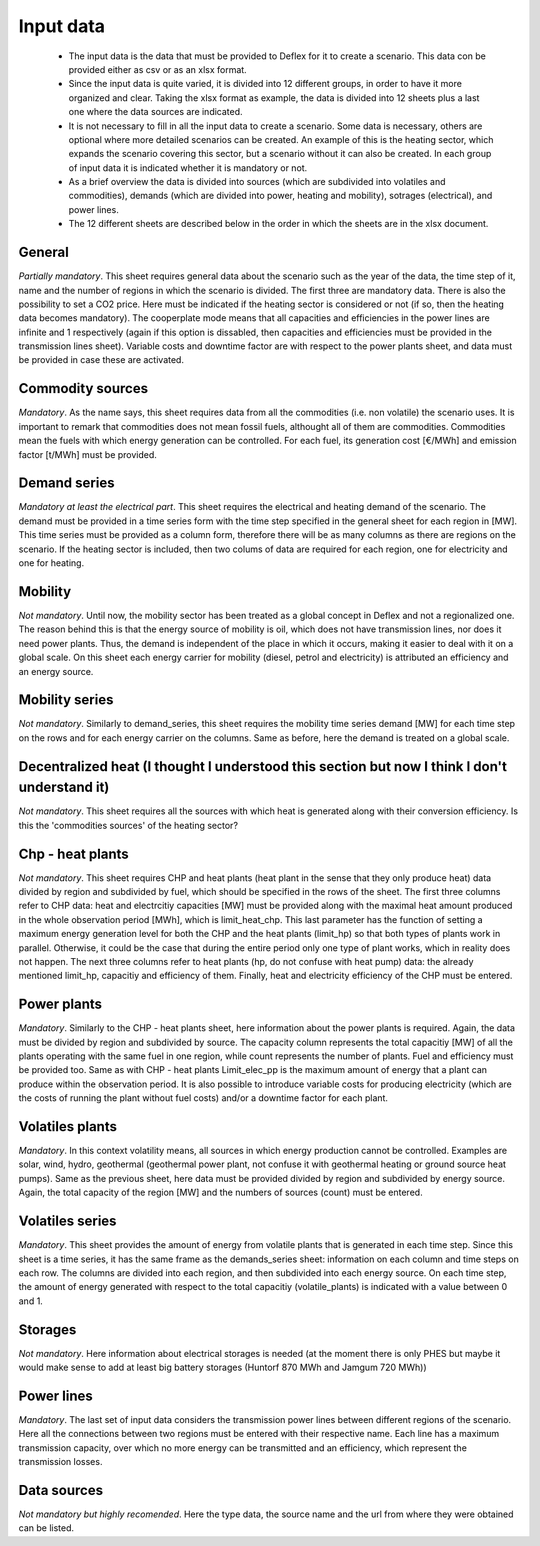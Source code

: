 Input data
-----------------

 * The input data is the data that must be provided to Deflex for it to create a scenario. This data con be provided either as csv or as an xlsx format.
 * Since the input data is quite varied, it is divided into 12 different groups, in order to have it more organized and clear. Taking the xlsx format as example, the data is divided into 12 sheets plus a last one where the data sources are indicated.
 * It is not necessary to fill in all the input data to create a scenario. Some data is necessary, others are optional where more detailed scenarios can be created. An example of this is the heating sector, which expands the scenario covering this sector, but a scenario without it can also be created. In each group of input data it is indicated whether it is mandatory or not.
 * As a brief overview the data is divided into sources (which are subdivided into volatiles and commodities), demands (which are divided into power, heating and mobility), sotrages (electrical), and power lines.
 * The 12 different sheets are described below in the order in which the sheets are in the xlsx document.

-----------------
General
-----------------
*Partially mandatory*. This sheet requires general data about the scenario such as the year of the data, the time step of it, name and the number of regions in which the scenario is divided. The first three are mandatory data. There is also the possibility to set a CO2 price. Here must be indicated if the heating sector is considered or not (if so, then the heating data becomes mandatory). The cooperplate mode means that all capacities and efficiencies in the power lines are infinite and 1 respectively (again if this option is dissabled, then capacities and efficiencies must be provided in the transmission lines sheet). Variable costs and downtime factor are with respect to the power plants sheet, and data must be provided in case these are activated.

-----------------
Commodity sources
-----------------
*Mandatory*. As the name says, this sheet requires data from all the commodities (i.e. non volatile) the scenario uses. It is important to remark that commodities does not mean fossil fuels, althought all of them are commodities. Commodities mean the fuels with which energy generation can be controlled. For each fuel, its generation cost [€/MWh] and emission factor [t/MWh] must be provided.

-----------------
Demand series
-----------------
*Mandatory at least the electrical part*. This sheet requires the electrical and heating demand of the scenario. The demand must be provided in a time series form with the time step specified in the general sheet for each region in [MW]. This time series must be provided as a column form, therefore there will be as many columns as there are regions on the scenario. If the heating sector is included, then two colums of data are required for each region, one for electricity and one for heating.

-----------------
Mobility
-----------------
*Not mandatory*. Until now, the mobility sector has been treated as a global concept in Deflex and not a regionalized one. The reason behind this is that the energy source of mobility is oil, which does not have transmission lines, nor does it need power plants. Thus, the demand is independent of the place in which it occurs, making it easier to deal with it on a global scale. On this sheet each energy carrier for mobility (diesel, petrol and electricity) is attributed an efficiency and an energy source. 

-----------------
Mobility series
-----------------
*Not mandatory*. Similarly to demand_series, this sheet requires the mobility time series demand [MW] for each time step on the rows and for each energy carrier on the columns. Same as before, here the demand is treated on a global scale. 

-----------------
Decentralized heat (I thought I understood this section but now I think I don't understand it)
-----------------
*Not mandatory*. This sheet requires all the sources with which heat is generated along with their conversion efficiency. Is this the 'commodities sources' of the heating sector?

-----------------
Chp - heat plants
-----------------
*Not mandatory*. This sheet requires CHP and heat plants (heat plant in the sense that they only produce heat) data divided by region and subdivided by fuel, which should be specified in the rows of the sheet. The first three columns refer to CHP data: heat and electrcitiy capacities [MW] must be provided along with the maximal heat amount produced in the whole observation period [MWh], which is limit_heat_chp. This last parameter has the function of setting a maximum energy generation level for both the CHP and the heat plants (limit_hp) so that both types of plants work in parallel. Otherwise, it could be the case that during the entire period only one type of plant works, which in reality does not happen. The next three columns refer to heat plants (hp, do not confuse with heat pump) data: the already mentioned limit_hp, capacitiy and efficiency of them. Finally, heat and electricity efficiency of the CHP must be entered.

-----------------
Power plants
-----------------
*Mandatory*. Similarly to the CHP - heat plants sheet, here information about the power plants is required. Again, the data must be divided by region and subdivided by source. The capacity column represents the total capacitiy [MW] of all the plants operating with the same fuel in one region, while count represents the number of plants. Fuel and efficiency must be provided too. Same as with CHP - heat plants Limit_elec_pp is the maximum amount of energy that a plant can produce within the observation period. It is also possible to introduce variable costs for producing electricity (which are the costs of running the plant without fuel costs) and/or a downtime factor for each plant.

-----------------
Volatiles plants
-----------------
*Mandatory*. In this context volatility means, all sources in which energy production cannot be controlled. Examples are solar, wind, hydro, geothermal (geothermal power plant, not confuse it with geothermal heating or ground source heat pumps). Same as the previous sheet, here data must be provided divided by region and subdivided by energy source. Again, the total capacity of the region [MW] and the numbers of sources (count) must be entered.

-----------------
Volatiles series
-----------------
*Mandatory*. This sheet provides the amount of energy from volatile plants that is generated in each time step. Since this sheet is a time series, it has the same frame as the demands_series sheet: information on each column and time steps on each row. The columns are divided into each region, and then subdivided into each energy source. On each time step, the amount of energy generated with respect to the total capacitiy (volatile_plants) is indicated with a value between 0 and 1.

-----------------
Storages
-----------------
*Not mandatory*. Here information about electrical storages is needed (at the moment there is only PHES but maybe it would make sense to add at least big battery storages (Huntorf 870 MWh and Jamgum 720 MWh))

-----------------
Power lines
-----------------
*Mandatory*. The last set of input data considers the transmission power lines between different regions of the scenario. Here all the connections between two regions must be entered with their respective name. Each line has a maximum transmission capacity, over which no more energy can be transmitted and an efficiency, which represent the transmission losses.

-----------------
Data sources
-----------------
*Not mandatory but highly recomended*. Here the type data, the source name and the url from where they were obtained can be listed.

